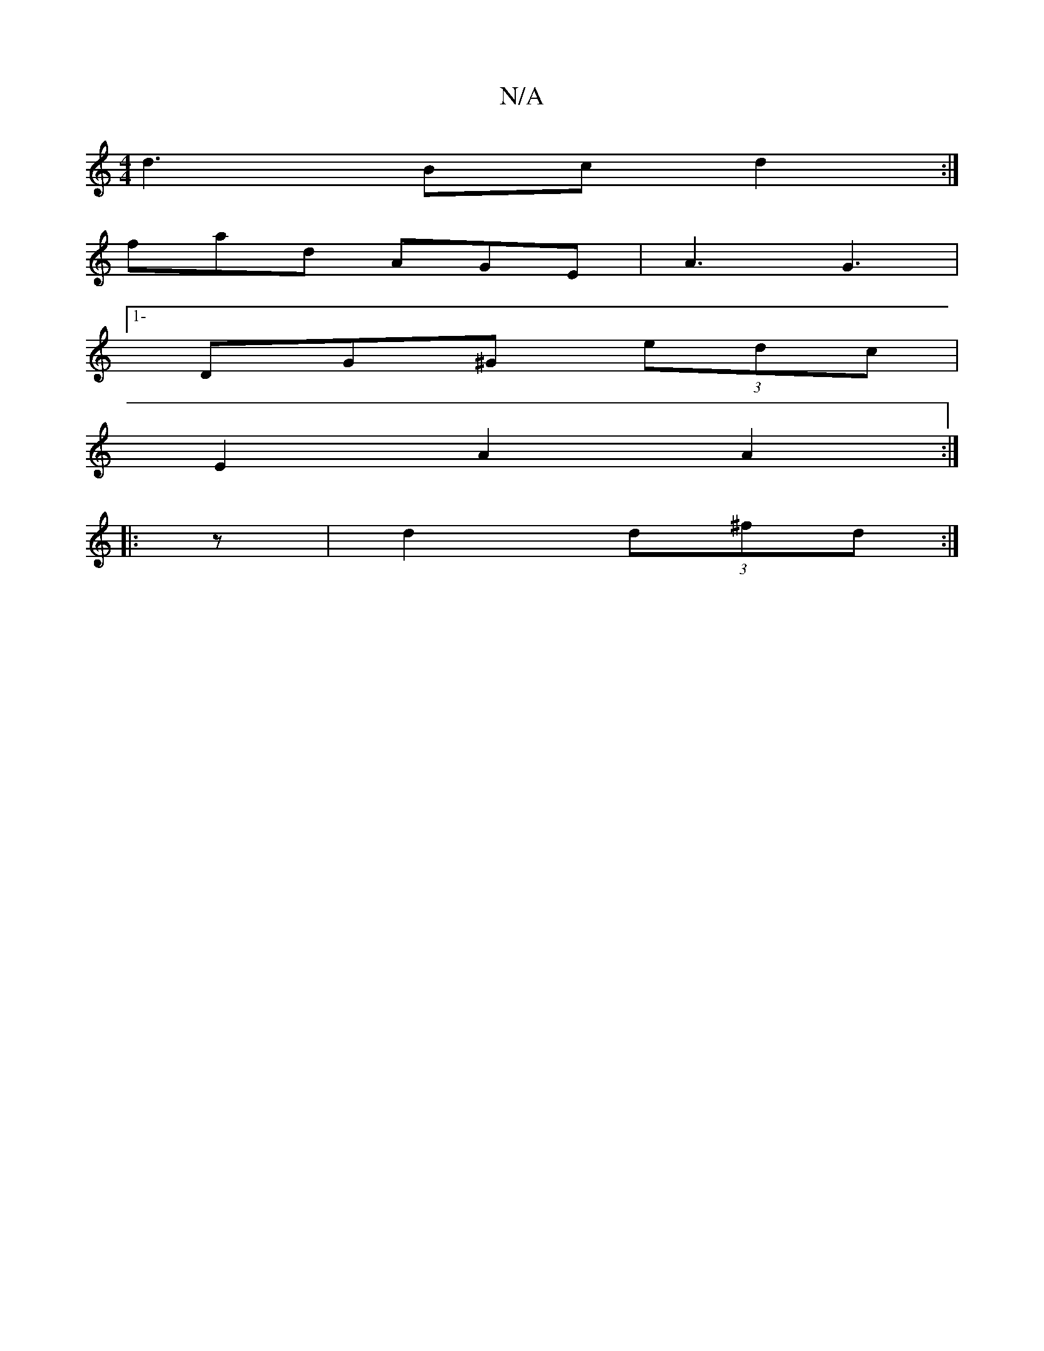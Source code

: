 X:1
T:N/A
M:4/4
R:N/A
K:Cmajor
d3 Bc d2:|
fad AGE|A3 G3|1-
DG^G (3edc|
E2A2A2:|
|: z |d2 (3d^fd:|

|:e~g3 gedc|edce egdB |d2 ef gedc | G2 G2 GE |1 FGAB e2af|dB BG|

G,2 DB, |
E2 A2 e2 c4 | A2 AF G2 AG|FA A2|AB- A2 :|
|: || 
|:B | D